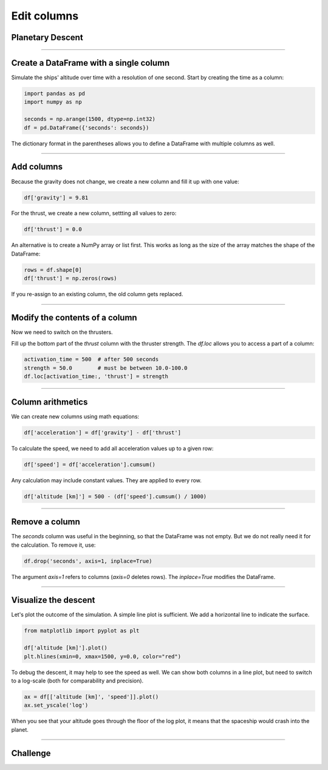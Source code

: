 
Edit columns
============

Planetary Descent
-----------------

.. figure:: undock.jpeg

.. card::
   :shadow: lg

   Todays mission is to examine the vegetation of a newly discovered **class M planet**.
   Because your ship is not equipped with teleportation, your researchers will have to take a shuttle to the surface.
   Your job is to bring them down safely.

   * Currently, your ship (and the shuttle) is orbiting in an altitude of **500km**.
   * Once the shuttle leaves orbit, the planets gravity accelerates the shuttle constantly by :math:`9.81 \frac{m}{s^2}`.
   * At an arbitrary moment, the shuttle can **activate its thrusters**. The thrusters thrust with an acceleration of :math:`10.0-100.0\frac{m}{s^2}`.
   * You cannot deactivate the thrusters or change their strength (this produces a lot of cleanup work and is reserved for emergencies).
   * To reach your destination on the surface, you want to reach the surface within **1500 seconds**.
  
   When should you activate the thrusters and how strong should they be?
   Let's simulate the landing to find out!

----

Create a DataFrame with a single column
---------------------------------------

Simulate the ships' altitude over time with a resolution of one second.
Start by creating the time as a column:

.. code:: python

   import pandas as pd
   import numpy as np

   seconds = np.arange(1500, dtype=np.int32)
   df = pd.DataFrame({'seconds': seconds})

The dictionary format in the parentheses allows you to define a DataFrame with multiple columns as well.

.. dropdown:: Could I use `range()` instead of `np.arange`?
   :animate: fade-in

   Yes. You would need to convert the output to a list with ``list(range(...))``.
   NumPy is faster and more flexible when you want to generate larger amounts of numbers though.
   Also you have access to C++ data types.

----

Add columns
-----------

Because the gravity does not change, we create a new column and fill it up with one value:

.. code:: python

   df['gravity'] = 9.81

For the thrust, we create a new column, settting all values to zero:

.. code:: python

   df['thrust'] = 0.0

An alternative is to create a NumPy array or list first. 
This works as long as the size of the array matches the shape of the DataFrame:

.. code:: python

   rows = df.shape[0]
   df['thrust'] = np.zeros(rows)

If you re-assign to an existing column, the old column gets replaced.

----

Modify the contents of a column
-------------------------------

Now we need to switch on the thrusters.

Fill up the bottom part of the `thrust` column with the thruster strength.
The `df.loc` allows you to access a part of a column:

.. code:: python

   activation_time = 500  # after 500 seconds
   strength = 50.0        # must be between 10.0-100.0
   df.loc[activation_time:, 'thrust'] = strength

----

Column arithmetics
------------------

We can create new columns using math equations:

.. code:: python

   df['acceleration'] = df['gravity'] - df['thrust']

To calculate the speed, we need to add all acceleration values up to a given row:

.. code:: python

   df['speed'] = df['acceleration'].cumsum()

Any calculation may include constant values.
They are applied to every row.

.. code:: python

   df['altitude [km]'] = 500 - (df['speed'].cumsum() / 1000)

----

Remove a column
---------------

The `seconds` column was useful in the beginning, so that the DataFrame was not empty.
But we do not really need it for the calculation.
To remove it, use:

.. code:: python

   df.drop('seconds', axis=1, inplace=True)

The argument `axis=1` refers to columns (`axis=0` deletes rows).
The `inplace=True` modifies the DataFrame.

----

Visualize the descent
---------------------

Let's plot the outcome of the simulation.
A simple line plot is sufficient.
We add a horizontal line to indicate the surface.

.. code:: python

   from matplotlib import pyplot as plt

   df['altitude [km]'].plot()
   plt.hlines(xmin=0, xmax=1500, y=0.0, color="red")


To debug the descent, it may help to see the speed as well.
We can show both columns in a line plot, but need to switch to a log-scale 
(both for comparability and precision).

.. code:: python

   ax = df[['altitude [km]', 'speed']].plot()
   ax.set_yscale('log')

When you see that your altitude goes through the floor of the log plot, it means that the spaceship would crash into the planet.


----

.. figure:: landing.jpeg

Challenge
---------

.. card::
   :shadow: lg

   Once you reach an altitude of **less than 100 m** and a speed of **less than 100 m/s**,
   you can activate the **anti-gravitational landing gear** that will finish the landing automatically.

   Find out values for **activation_time** and **strength**.
